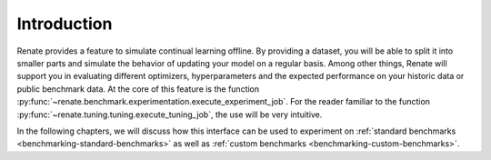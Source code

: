 Introduction
************

Renate provides a feature to simulate continual learning offline.
By providing a dataset, you will be able to split it into smaller parts and simulate the behavior of updating your model
on a regular basis.
Among other things, Renate will support you in evaluating different optimizers, hyperparameters and the expected
performance on your historic data or public benchmark data.
At the core of this feature is the function :py:func:`~renate.benchmark.experimentation.execute_experiment_job`.
For the reader familiar to the function :py:func:`~renate.tuning.tuning.execute_tuning_job`, the use will be very
intuitive.

In the following chapters, we will discuss how this interface can be used to experiment on
:ref:`standard benchmarks <benchmarking-standard-benchmarks>` as well as
:ref:`custom benchmarks <benchmarking-custom-benchmarks>`.
